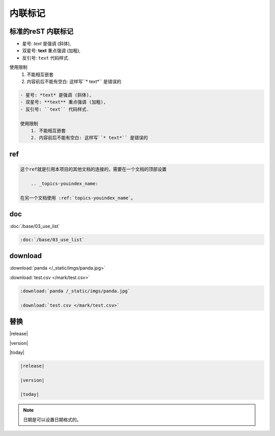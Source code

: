 .. _topics-02_use_inline_mark:

========
内联标记
========

标准的reST 内联标记
===================

- 星号: *text* 是强调 (斜体),
- 双星号: **text** 重点强调 (加粗),
- 反引号: ``text`` 代码样式.

使用限制
    1. 不能相互嵌套
    2. 内容前后不能有空白: 这样写``* text*`` 是错误的

.. code-block:: rst

    - 星号: *text* 是强调 (斜体),
    - 双星号: **text** 重点强调 (加粗),
    - 反引号: ``text`` 代码样式.

    使用限制
        1. 不能相互嵌套
        2. 内容前后不能有空白: 这样写``* text*`` 是错误的


ref  
====

.. code-block:: text

    这个ref就是引用本项目的其他文档的连接的，需要在一个文档的顶部设置
    
        .. _topics-youindex_name:
    
    在另一个文档使用 :ref:`topics-youindex_name`。

doc  
====

:doc:`/base/03_use_list` 

.. code-block:: rst

    :doc:`/base/03_use_list` 

download
=========

:download:`panda </_static/imgs/panda.jpg>` 

:download:`test.csv </mark/test.csv>` 

.. code-block:: rst

    :download:`panda /_static/imgs/panda.jpg` 

    :download:`test.csv </mark/test.csv>` 

替换
====

|release|

|version|

|today|


.. code-block:: rst

    |release|

    |version|

    |today|
    
.. note:: 日期是可以设置日期格式的。
